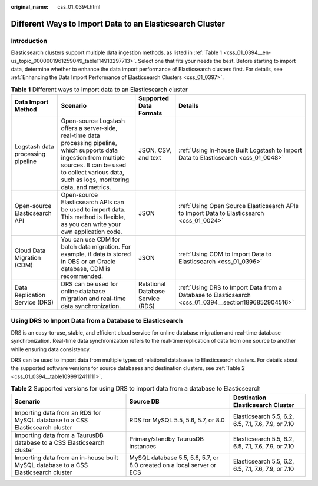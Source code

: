 :original_name: css_01_0394.html

.. _css_01_0394:

Different Ways to Import Data to an Elasticsearch Cluster
=========================================================

Introduction
------------

Elasticsearch clusters support multiple data ingestion methods, as listed in :ref:`Table 1 <css_01_0394__en-us_topic_0000001961259049_table114913297713>`. Select one that fits your needs the best. Before starting to import data, determine whether to enhance the data import performance of Elasticsearch clusters first. For details, see :ref:`Enhancing the Data Import Performance of Elasticsearch Clusters <css_01_0397>`.

.. _css_01_0394__en-us_topic_0000001961259049_table114913297713:

.. table:: **Table 1** Different ways to import data to an Elasticsearch cluster

   +-----------------------------------+-------------------------------------------------------------------------------------------------------------------------------------------------------------------------------------------------------------------------+-----------------------------------+------------------------------------------------------------------------------------------------------+
   | Data Import Method                | Scenario                                                                                                                                                                                                                | Supported Data Formats            | Details                                                                                              |
   +===================================+=========================================================================================================================================================================================================================+===================================+======================================================================================================+
   | Logstash data processing pipeline | Open-source Logstash offers a server-side, real-time data processing pipeline, which supports data ingestion from multiple sources. It can be used to collect various data, such as logs, monitoring data, and metrics. | JSON, CSV, and text               | :ref:`Using In-house Built Logstash to Import Data to Elasticsearch <css_01_0048>`                   |
   +-----------------------------------+-------------------------------------------------------------------------------------------------------------------------------------------------------------------------------------------------------------------------+-----------------------------------+------------------------------------------------------------------------------------------------------+
   | Open-source Elasticsearch API     | Open-source Elasticsearch APIs can be used to import data. This method is flexible, as you can write your own application code.                                                                                         | JSON                              | :ref:`Using Open Source Elasticsearch APIs to Import Data to Elasticsearch <css_01_0024>`            |
   +-----------------------------------+-------------------------------------------------------------------------------------------------------------------------------------------------------------------------------------------------------------------------+-----------------------------------+------------------------------------------------------------------------------------------------------+
   | Cloud Data Migration (CDM)        | You can use CDM for batch data migration. For example, if data is stored in OBS or an Oracle database, CDM is recommended.                                                                                              | JSON                              | :ref:`Using CDM to Import Data to Elasticsearch <css_01_0396>`                                       |
   +-----------------------------------+-------------------------------------------------------------------------------------------------------------------------------------------------------------------------------------------------------------------------+-----------------------------------+------------------------------------------------------------------------------------------------------+
   | Data Replication Service (DRS)    | DRS can be used for online database migration and real-time data synchronization.                                                                                                                                       | Relational Database Service (RDS) | :ref:`Using DRS to Import Data from a Database to Elasticsearch <css_01_0394__section1896852904516>` |
   +-----------------------------------+-------------------------------------------------------------------------------------------------------------------------------------------------------------------------------------------------------------------------+-----------------------------------+------------------------------------------------------------------------------------------------------+

.. _css_01_0394__section1896852904516:

Using DRS to Import Data from a Database to Elasticsearch
---------------------------------------------------------

DRS is an easy-to-use, stable, and efficient cloud service for online database migration and real-time database synchronization. Real-time data synchronization refers to the real-time replication of data from one source to another while ensuring data consistency.

DRS can be used to import data from multiple types of relational databases to Elasticsearch clusters. For details about the supported software versions for source databases and destination clusters, see :ref:`Table 2 <css_01_0394__table1099912411111>`.

.. _css_01_0394__table1099912411111:

.. table:: **Table 2** Supported versions for using DRS to import data from a database to Elasticsearch

   +-------------------------------------------------------------------------------------+-----------------------------------------------------------------------+-----------------------------------------------------+
   | Scenario                                                                            | Source DB                                                             | Destination Elasticsearch Cluster                   |
   +=====================================================================================+=======================================================================+=====================================================+
   | Importing data from an RDS for MySQL database to a CSS Elasticsearch cluster        | RDS for MySQL 5.5, 5.6, 5.7, or 8.0                                   | Elasticsearch 5.5, 6.2, 6.5, 7.1, 7.6, 7.9, or 7.10 |
   +-------------------------------------------------------------------------------------+-----------------------------------------------------------------------+-----------------------------------------------------+
   | Importing data from a TaurusDB database to a CSS Elasticsearch cluster              | Primary/standby TaurusDB instances                                    | Elasticsearch 5.5, 6.2, 6.5, 7.1, 7.6, 7.9, or 7.10 |
   +-------------------------------------------------------------------------------------+-----------------------------------------------------------------------+-----------------------------------------------------+
   | Importing data from an in-house built MySQL database to a CSS Elasticsearch cluster | MySQL database 5.5, 5.6, 5.7, or 8.0 created on a local server or ECS | Elasticsearch 5.5, 6.2, 6.5, 7.1, 7.6, 7.9, or 7.10 |
   +-------------------------------------------------------------------------------------+-----------------------------------------------------------------------+-----------------------------------------------------+
